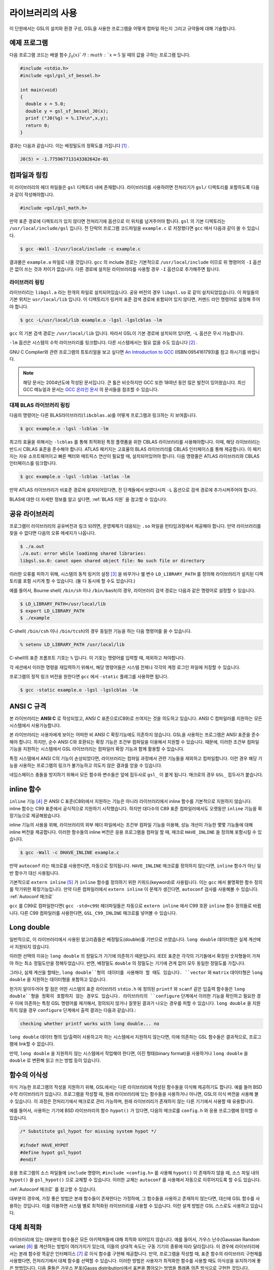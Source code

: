 ******************
라이브러리의 사용
******************

이 단원에서는 GSL의 설치와 환경 구성, GSL을 사용한 프로그램을 어떻게 컴파일 하는지 그리고 규약들에 대해 기술합니다.

예제 프로그램
===============

다음 프로그램 코드는 베셀 함수 :math:`J_0(x)`가 :math:`x= 5` 일 때의 
값을 구하는 프로그램 입니다.

.. code-block:: c

  #include <stdio.h>
  #include <gsl/gsl_sf_bessel.h>
  
  int main(void)
  {
    double x = 5.0;
    double y = gsl_sf_bessel_J0(x);
    prinf ("J0(%g) = %.17e\n",x,y);
    return 0;
  }



결과는 다음과 같습니다. 이는 배정밀도의 정확도를 가집니다 [#double]_ .


.. code-block:: bash

  J0(5) = -1.775967713143382642e-01


컴파일과 링킹
===============

이 라이브러리의 헤더 파일들은 ``gsl`` 디렉토리 내에 존재합니다. 
라이브러리를 사용하려면 전처리기가 ``gsl/`` 디렉토리를 포함하도록 
다음과 같이 작성해야합니다. 

.. code-block:: C

  #include <gsl/gsl_math.h>



만약 표준 경로에 디렉토리가 있지 않다면 전처리기에 옵션으로 
이 위치를 넘겨주어야 합니다. ``gsl`` 의 기본 디렉토리는 
``/usr/local/include/gsl`` 입니다. 
전 단락의 프로그램 코드파일을 ``example.c`` 로 저장했다면 
``gcc`` 에서 다음과 같이 쓸 수 있습니다.

.. code-block:: bash

  $ gcc -Wall -I/usr/local/include -c example.c



결과물은 ``example.o`` 파일로 나올 것입니다. ``gcc`` 의 
include 경로는 기본적으로 ``/usr/local/include`` 이므로 위 명령어의 
``-I`` 옵션은 없이 쓰는 것과 차이가 없습니다. 
다른 경로에 설치된 라이브러리를 사용할 경우 ``-I`` 옵션으로 추가해주면 됩니다.

라이브러리 링킹 
----------------------------

라이브러리는 ``libgsl.a`` 라는 한개의 파일로 설치되어있습니다. 
공유 버전의 경우 ``libgsl.so`` 로 같이 설치되었있습니다. 
이 파일들의 기본 위치는 ``usr/local/lib`` 입니다. 
이 디렉토리가 링커의 표준 검색 경로에  포함되어 있지 않다면, 
커멘드 라인 명령어로 설정해 주어야 합니다.

.. code-block:: bash

  $ gcc -L/usr/local/lib example.o -lgsl -lgslcblas -lm


``gcc`` 의 기본 검색 경로는 ``/usr/local/lib`` 입니다. 
따라서 GSL이 기본 경로에 설치되어 있다면,  ``-L`` 옵션은 무시 가능합니다. 

``-lm`` 옵션은 시스템의 수학 라이브러리를 링크합니다.  
다른 시스템에서는 필요 없을 수도 있습니다 [#ex]_ .


GNU C Complier와 관련 프로그램의 튜토리얼을 보고 싶다면 
`An Introduction to GCC <http://www.network-theory.co.uk/gcc/intro>`_ (ISBN:0954161793)를 참고 하시기를 바랍니다.


.. note::

  해당 문서는 2004년도에 작성된 문서입니다. 큰 틀은 비슷하지만 GCC 또한 18여년 동안 많은 발전이 있어왔습니다.
  최신 GCC 메뉴얼과 문서는 `GCC 온라인 문서 <https://gcc.gnu.org/onlinedocs/>`_ 의 문서들을 참조할 수 있습니다.



대체 BLAS 라이브러리 링킹
----------------------------

다음의 명령어는 다른 BLAS라이브러리(``libcblas.a``)를 어떻게 프로그램과 링크하는 지 보여줍니다. 

.. code-block:: bash

    $ gcc example.o -lgsl -lcblas -lm



최고의 효율을 위해서는 ``-lcblas`` 를 통해 최적화된 특정 플랫폼을 위한 
CBLAS 라이브러리를 사용해야합니다. 이때, 해당 라이브러리는 반드시 CBLAS 표준을 준수해야 합니다. 
ATLAS 패키지는 고효율의 BLAS 라이브러리를 CBLAS 인터페이스를 통해 제공합니다. 
이 패키지는 자유 소프트웨어이고 빠른 벡터와 매트릭스 연산이 필요할 때, 설치되어있어야 합니다. 
다음 명령줄은 ATLAS 라이브러리와 CBLAS 인터페이스를 링크합니다.

.. code-block:: bash

    $ gcc example.o -lgsl -lcblas -latlas -lm



만약 ATLAS 라이브러리가 비표준 경로에 설치되어있다면, 전 단계들에서 보였다시피  
``-L`` 옵션으로 검색 경로에 추가시켜주어야 합니다.

BLAS에 대한 더 자세한 정보를 알고 싶다면, :ref:`BLAS 지원` 을 참고할 수 있습니다.

공유 라이브러리
================

프로그램이 라이브러리의 공유버전과 링크 되려면, 운영체제가 대응되는 ``.so``
파일을 런타임과정에서 제공해야 합니다. 만약 라이브러리를 찾을 수 없다면 
다음의 오류 메세지가 나옵니다.

.. code-block:: bash

  $ ./a.out
  ./a.out: error while loadinng shared libraries:
  libgsl.so.0: canot open shared object file: No such file or directory



이러한 오류를 피하기 위해, 시스템의 동적 링커의 설정 [#dynamic]_ 을 바꾸거나 
쉘 변수 ``LD_LIBRARY_PATH`` 를 정의해 라이브러리가 설치된 디렉토리를 포함 시키게 할 수 있습니다. 
(둘 다 동시에 할 수도 있습니다.)

예를 들어서, Bourne shell( ``/bin/sh`` 이나 ``/bin/bash``)의 경우, 
라이브러리 검색 경로는 다음과 같은 명령어로 설정할 수 있습니다.

.. code-block:: bash

  $ LD_LIBRARY_PATH=/usr/local/lib
  $ export LD_LIBRARY_PATH
  $ ./example



C-shell( ``/bin/csh`` 이나 ``/bin/tcsh``)의 경우 동일한 기능을 하는 
다음 명령어를 쓸 수 있습니다.

.. code-block:: bash

    % setenv LD_LIBRARY_PATH /usr/local/lib



C-shell의 표준 프롬프트 기호는 ``%`` 입니다. 
이 기호는 명령어를 입력할 때, 제외하고 쳐야합니다.

각 세션에서 이러한 명령을 재입력하기 위해서, 
해당 명령어들은 시스템 전체나 각각의 계정 로그인 파일에 저장할 수 있습니다.

프로그램의 정적 링크 버전을 원한다면 ``gcc`` 에서 ``-static`` 플래그를 사용하면 됩니다.

.. code-block:: bash

    $ gcc -static example.o -lgsl -lgslcblas -lm


ANSI C 규격
===============

본 라이브러리는 **ANSI C** 로 작성되었고, ANSI C 표준으로(C89)로 쓰여지는 것을 의도하고 있습니다. 
ANSI C 컴파일러를 지원하는 모든 시스템에서 사용가능합니다. 

본 라이브러리는 사용자에게 보이는 어떠한 비 ANSI C 확장기능에도 의존하지 않습니다. 
GSL을 사용하는 프로그램은 ANSI 표준을 준수해야 합니다. 하지만, 순수 ANSI C와 호환되는 확장 기능은 조건부 컴파일을 이용해서 지원할 수 있습니다. 
때문에, 이러한 조건부 컴파일 기능을 지원하는 시스템에서 GSL 라이브러리는 컴파일러 확장 기능과 함께 활용할 수 있습니다.

특정 시스템에서 ANSI C의 기능이 손상되었다면, 라이브러리는 컴파일 과정에서 관련 기능들을 제외하고 컴파일합니다. 
이런 경우 해당 기능을 사용하는 프로그램의 링크가 불가능하고 의도치 않은 결과를 얻을 수 있습니다.

네임스페이스 충돌을 방지하기 위해서 모든 함수와 변수들은 앞에 접두사로 ``gsl_`` 이 붙게 됩니다. 
매크로의 경우 ``GSL_`` 접두사가 붙습니다.

inline 함수
===============

``inline`` 기능 [#inline]_ 은 ANSI C 표준(C89)에서 지원하는 기능은 아니라 
라이브러리에서 inline 함수를 기본적으로 지원하지 않습니다. 
inline 함수는 C99 표준에서 공식적으로 지원하기 시작했습니다. 
하지만 대다수의 C89 표준 컴파일러에서도 오랫동안 ``inline`` 기능을 확장기능으로 제공해왔습니다.

inline 기능의 사용을 위해, 라이브러리의 외부 헤더 파일에서는 조건부 컴파일 기능을 이용해, 
성능 개선이 가능한 몇몇 기능들에 대해 inline 버전을 제공합니다. 
이러한 함수들의 inline 버전은 응용 프로그램을 컴파일 할 때, 
매크로 ``HAVE_INLINE`` 을 정의해 포함시킬 수 있습니다. 

.. code-block:: bash

    $ gcc -Wall -c DHAVE_INLINE example.c



만약 ``autoconf`` 라는 매크로를 사용한다면, 자동으로 정의됩니다.
``HAVE_INLINE`` 매크로를 정의하지 않는다면,  ``inline`` 함수가 아닌 일반 함수가 대신 사용됩니다.

기본적으로 ``extern inline`` [#extern]_ 가 ``inline`` 함수를 정의하기 위한 키워드(keyword)로 사용됩니다. 
이는 ``gcc`` 에서 불명확한 함수 정의를 막기위한 확장기능입니다. 
만약 다른 컴파일러에서 ``extern inline`` 이 문제가 생긴다면, ``autoconf`` 검사를 사용해볼 수 있습니다.  
:ref:`Autoconf 매크로`

``gcc`` 를 C99로 컴파일한다면( ``gcc -std=c99``) 헤더파일들은 자동으로 ``extern inline`` 에서 
C99 호환 ``inline`` 함수 정의들로 바뀝니다. 
다른 C99 컴파일러를 사용한다면, ``GSL_C99_INLINE`` 매크로를 넣어볼 수 있습니다.  


Long double
===============


일반적으로, 이 라이브러리에서 사용된 알고리즘들은 배정밀도(double)를 기반으로 쓰였습니다. 
``long double`` 데이터형은 실제 계산에서 지원되지 않습니다.

이러한 선택의 이유는 ``long double`` 의 정밀도가 기기에 의존하기 때문입니다. 
IEEE 표준은 각각의 기기들에서 확장된 숫자형들이 가져야 하는 최소 정밀도만을 정해두었습니다. 
반면, 배정밀도 ``double`` 의 정밀도는 기기에 관계 없이 모두 동일한 정밀도를 가집니다.

그러나, 실제 계산을 할때는, ``long double``형의 데이터를 사용해야 할 때도 있습니다. 
``vector`` 와 ``matrix`` 데이터형은 ``long double`` 을 지원하는 데이터형을 포함하고 있습니다. 

한가지 알아두어야 할 점은 어떤 시스템의 표준 라이브러리 ``stdio.h`` 에 정의된 
``printf`` 와 ``scanf`` 같은 입출력 함수들은 ``long double``형을 정확히 포함하지 않는 경우도 있습니다. 
라이브러리의 ``configure`` 단계에서 이러한 기능을 확인하고 필요한 경우 
이에 의존하는 특정 GSL 명령어를 제거해서, 정의되지 않거나 잘못된 결과가 나오는 경우를 피할 수 있습니다.
``long double`` 을 지원하지 않을 경우 ``configure`` 단계에서 출력 결과는 다음과 같습니다.:

.. code-block:: bash

	 checking whether printf works with long double... no

``long double`` 데이터 형의 입/출력이 사용하고자 하는 시스템에서 지원하지 않는다면, 
이에 의존하는 GSL 함수들은 결과적으로, 프로그램에 link할 수 없습니다.

만약, ``long double`` 을 지원하지 않는 시스템에서 작업해야 한다면, 
이진 형태(binary format)을 사용하거나 ``long double`` 을 ``double`` 로 변환해 읽고 쓰는 방법 등이 있습니다.

함수의 이식성
===============

이식 가능한 프로그램의 작성을 지원하기 위해, GSL에서는 다른 라이브러리에 작성된 함수들을 이식해 제공하기도 합니다. 
예를 들어 BSD 수학 라이브러리가 있습니다. 프로그램을 작성할 때, 
원래 라이브러리에 있는 함수들을 사용하거나 아니면, GSL의 이식 버전을 사용해 볼 수 있습니다. 
이 과정은 전처리기에서 매크로로 관리 가능하며, 원래 라이브러리가 존재하지 않는 다른 기기에서 사용할 때 유용합니다.

예를 들어서, 사용하는 기기에  BSD 라이브러리의 함수 ``hypot()``
가 있다면, 다음의 메크로를 ``config.h``
와 응용 프로그램에 정의할 수 있습니다.

.. code-block:: c

  /* Substitute gsl_hypot for missing system hypot */

  #ifndef HAVE_HYPOT
  #define hypot gsl_hypot
  #endif



응용 프로그램의 소스 파일들에 ``include`` 명령어; ``#include <config.h>`` 를 사용해 ``hypot()`` 이 존재하지 않을 때, 
소스 파일 내의 ``hypot()`` 을 ``gsl_hypot()``
으로 교체할 수 있습니다. 이러한 교체는 ``autoconf``
를 사용해서 자동으로 이루어지도록 할 수도 있습니다.  

:ref:`Autoconf 매크로` 를 참고할 수 있습니다.

대부분의 경우에, 가장 좋은 방법은 본래 함수들이 존재한다는 가정하에, 
그 함수들을 사용하고 존재하지 않는다면, 대신에 GSL 함수를 사용하는 것입니다. 
이를 이용하면 시스템 별로 최적화된 라이브러리를 사용할 수 있습니다. 
이런 설계 방법은 GSL 스스로도 사용하고 있습니다.

대체 최적화
===============

라이브러리에 있는 대부분의 함수들은 모든 아키텍쳐들에 대해 최적화 되어있지 않습니다. 
예를 들어서, 가우스 난수(Gaussian Random variate) [#Gaussian]_ 를 계산하는 방법이 
여러가지가 있는데, 이들의 상대적 속도는 구동 기기의 종류에 따라 달라집니다. 
이 경우에 라이브러리에서는 본래 함수랑 똑같은 인터페이스  [#interface]_ 로 이식 함수를 구현해 제공합니다. 
만약, 프로그램을 작성할 때, 표준 함수의 라이브러리 구현체를 사용했다면, 
전처리기에서 대체 함수를 선택할 수 있습니다. 
이러한 방법은 사용자가 최적화한 함수를 사용할 때도 이식성을 유지하기에 좋은 방법입니다. 
다음 줄들은 가우스 분포(Gauss distribution)에서 표본을 뽑아오는 방법을 플래폼 의존 방식으로 구현한 것입니다.

.. code-block:: c

  #ifdef SPARC
  #define gsl_ran_gaussian gsl_ran_gaussian_ratio_method
  #endif
  #ifdef INTEL
  #define gsl_ran_gaussian my_gaussian
  #endif



이러한 줄들은 응용 프로그램의 구성 헤더 파일 ``config.h``
에 작성되어, 모든 소스파일에서 이 헤더파일을 포함해야 합니다. 
주의할 점은 대체한 이식함수들은 비트 단위로 똑같은 결과를 내지는 않으며, 
난수 분포의 경우 완전히 다른 난수들을 생성한다는 것에 유의해야합니다.



다양한 수치 자료형 지원
===============--------------

라이브러리에 정의된 많은 함수들은 다양한 자료형을 지원합니다. 
한 함수의 지료형 구현체는 자료형을 이름으로 가지는 접사와 함수 이름이 붙은 형태로 구현되어 있습니다. 
이러한 자료형의 이름은 C++ 원시 템플릿에 정의된 자료형을 기반으로 합니다. 
구체적으로 해당 접사는 모듈의 이름으로 된 접두사와 함수의 이름 사이에 넣어집니다. 
다음 표는 가상의 모듈 ``gsl_foo`` 자료형으로 정의된 ``fn()`` 의 모든 수치형 정의를 보여줍니다.


.. code-block:: c

  gsl_foo_fn               double
  gsl_foo_long_double_fn   long double
  gsl_foo_float_fn         float
  gsl_foo_long_fn          long
  gsl_foo_ulong_fn         unsigned long
  gsl_foo_int_fn           int
  gsl_foo_uint_fn          unsigned int
  gsl_foo_short_fn         short
  gsl_foo_ushort_fn        unsigned short
  gsl_foo_char_fn          char
  gsl_foo_uchar_fn         unsigned char



일반적으로 배정밀도 ``double`` 의 수치형이 기본으로 사용됩니다. 
이 경우에는 접사가 필요 없습니다. 
예를 들어서 함수 ``gsl_stats_mean()`` 는 ``double`` 자료형들의 평균값을 구해줍니다. 
하지만, ``gsl_stats_int_mean()`` 의 경우 정수들의 평균값을 구해줍니다.

라이브러리에서 정의하는 여러 자료형들도 똑같은 규약을 사용합니다. 
예를 들어 ``gsl_vector`` 나 ``gsl_matrix`` 가 있습니다. 
이 경우 자료형의 이름 뒤에 붙는 형태로 구성됩니다. 
예를 들어서 어느 모듈이 ``gsl_foo`` 라는 자료형을 정의하는 경우, 
다음과 같은 방법으로 확장할 수 있습니다.

.. code-block:: c

  gsl_foo                  double
  gsl_foo_long_double      long double
  gsl_foo_float            float
  gsl_foo_long             long
  gsl_foo_ulong            unsigned long
  gsl_foo_int              int
  gsl_foo_uint             unsigned int
  gsl_foo_short            short
  gsl_foo_ushort           unsigned short
  gsl_foo_char             char
  gsl_foo_uchar            unsigned char



라이브러리에서 제공하는 모듈이 자료형에 의존해 정의되어 있다면, 
이 라이브러리에서는 각각의 자료형을 위한 헤더 파일을 독립적으로 제공할 것입니다. 
이러한 파일 이름들은 아래와 같이 작성되어 있습니다. 
편의를 위해서 기본 헤더파일은 모든 자료형에 대한 정의를 담고 있습니다. 
배정밀도로 정의된 함수만을 가져오거나 다른 특정한 자료형으로 정의된 함수만을 가져오고 싶다면 
다음의 독립된 헤더 파일들을 포함시키면 됩니다.

.. code-block:: c

  #include <gsl/gsl_foo.h>               All types
  #include <gsl/gsl_foo_double.h>        double
  #include <gsl/gsl_foo_long_double.h>   long double
  #include <gsl/gsl_foo_float.h>         float
  #include <gsl/gsl_foo_long.h>          long
  #include <gsl/gsl_foo_ulong.h>         unsigned long
  #include <gsl/gsl_foo_int.h>           int
  #include <gsl/gsl_foo_uint.h>          unsigned int
  #include <gsl/gsl_foo_short.h>         short
  #include <gsl/gsl_foo_ushort.h>        unsigned short
  #include <gsl/gsl_foo_char.h>          char
  #include <gsl/gsl_foo_uchar.h>         unsigned char




C++과의 호환성
===============

이 라이브러리의 헤더 파일들은 직접 C\+\+ 프로그램에 사용할 수 있도록, 
함수들을 ``extern "C"`` 형태로 정의합니다. 
이 방식은 라이브러리 내의 함수들을 C\+\+에서 바로 불러올 수 있게 해줍니다.

라이브러리에 사용자 정의함수를 인자로 넘기는 경우에 C\+\+ 예외 처리를 사용하고자 한다면, 
라이브러리가 추가적인 ``CFLAFS`` 설정인 ``-fexceptions`` 로 빌드 되어야 합니다.


배열 별칭
===============

이 라이브러리에서 배열, 벡터, 행렬들이 수정 가능한 인자로 전달 되었을 때, 
각각의 자료형들이 별칭된 관계가 아니며, 겹치지도 않는다고 가정합니다. 
이러한 방법은 라이브러리에서 중접 메모리 구역을 관리하지 않아도 되게 하고 
추가적인 최적화 방법을 사용할 수 있게 해줍니다. 
만약 중첩된 메모리 구역이 수정 가능한 인자로 전달 된다면, 
함수의 결과가 정의되지 않습니다. 만약 인자가 수정되지 않게 할 경우, 
(예를 들어서 함수 원형에서 ``const`` 인자로 정의하는 경우가 있습니다) 
중첩되거나 할당된 메모리 구역은 안전하게 사용할 수 있습니다.

스레드 안전성
===============

이 라이브러리는 다중 쓰레드 프로그램에 사용할 수 있습니다. 
모든 함수는 스레드 안전합니다. 이 말은 모든 함수가 정적 변수를 사용하지 않는다는 뜻입니다. 
메모리는 항상 함수가 아니라 객체들에 연결되어 있습니다. 
임시 공간에 있는 *작업 공간* 객체를 사용하는 함수의 경우, 
*작업 공간* 객체는 각각의 스레드 기저에 할당되어야 합니다. 
읽기 전용 메모리에 있는 *표* 객체를 사용하는 경우 
여러 스레드에서 동시에 사용될 수 있습니다. 
표 객체는 함수 원형에서 항상 상수로 정의되어야 합니다. 
이는 다른 스레드에 의해 안전하게 접근할 수 있음을 나타냅니다.

라이브러리 안에 몇몇 정적변수들이 존재합니다. 
이 변수들은 라이브러리 전체의 행동을 제어하기 위해 사용됩니다. 
(예를 들어, 범위를 확인하고 함수가 치명적인 오류를 반환할 때 등이 있습니다.) 
이 변수들은 사용자에 의해 직접적으로 설정됩니다. 
따라서 프로그램이 시작될 때, 한번 초기화 되어야 하며, 
다른 스레드들에 의해 수정하지 않도록 해야합니다.


제거 예정 함수
===============

시간이 흐르면서 필연적으로 라이브러리에 있는 함수들이 수정되거나 사라집니다. 
이러한 상황에 있는 함수들은 처음에 *deprecated* 로 선언되고 다음 버전의 라이브러리에서 제거됩니다. 
프로그래밍 과정에서 현재 베포판에서 제거 예정인 함수들 비활성화 할 수도 있습니다. 
전처리기에서 ``GSL_DISALBE_DEPRECATED`` 를 선언해 주면 됩니다. 
이는 다음 버전의 라이브러리와의 호환성 검사에 사용될 수 있습니다.

코드 재사용
===============

라이브러리에 작성된 기능등은 가능한 한 다른 모듈이나 파일들에 의존하지 않도록 짜여져 있습니다. 
이는 라이브러리 전체를 설치할 필요 없이 독립돤 함수들을 추출해서 다른 응용 프로그램에 사용할 수 있게 합니다. 
``GSL_ERROR`` 와 같은 매크로를 선언하고 ``#include`` 선언을 제거해 파일을 독립적으로 실행할 수 있게 컴파일할 수 있습니다. 
이러한 방법의 코드 재사용은 GNU 일반 공중 사용 허가서의 규약에서 권장하고 있습니다.


.. rubric:: 각주

.. [#double] 끝의 자리값들은 컴파일러와 환경에 따라 다양하게 나올 수 있습니다.
.. [#ex] 예를 들어 Mac OS system에서는 필요 없습니다.
.. [#dynamic] GNU/Linux 시스템의 /etc/ld.so.conf 
.. [#inline] 기본적으로 정의 된 함수를 사용하기 위해 코드 내에서 함수를 부르면, 플랫폼별, 언어별 호출 규약(Calling consvention)에 의해 정해진 절차에 따라 함수를 부르게 됩니다. 이러한 과정으로 인해 특정한 기능을 함수로 사용하는 경우 단순히 해당 코드를 안에 넣는 것보다 호출 과정이 추가되어 실행 시간이 늘어나는 제약이 있습니다. 해당 이유로 인해 재귀 함수 기능은 일반적으로 실용적인 프로그래밍 과정에서 권장되지 않습니다. 인라인 기능은 이를 개선할 수 있는 방법 중 하나로, 매크로와 비슷하게 인라인으로 정의된 함수의 내부 코드를 해당 함수가 호출된 부분에 그대로 넣어 컴파일을 해 호출 과정에서의 간극을 개선할 수 있습니다. (*)
.. [#extern] ``extern inline`` 은 C89, ANSI C에서 확장으로 지원하는 인라인 함수 선언 방법입니다. C99에서는 간단히 ``inline`` 을 사용해 인라인 함수를 선언할 수 있습니다.
.. [#Gaussian] 한글로 쓰면 가우시안 랜덤 변수로 볼 수 있는데, 학자 이름을 명시하는 게 좋아보여서 이렇게 넣었습니다.(*)
.. [#interface] 같은 인터페이스라는 뜻은, 예를 들어서 본래 함수가 ``double f_get(int i, double, j)`` 형태로 되어있다면, 이러한 함수의 GSL이식 버전도 똑같은, 인자와 반환값으로 설계되었다는 뜻입니다. ``double gsl_f_get(int i, double j)`` 형태로 정의됩니다.
